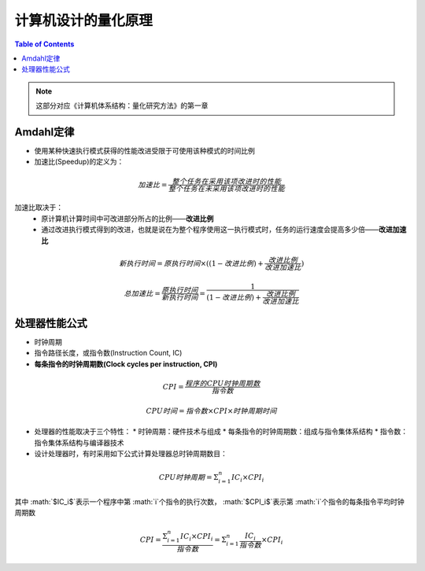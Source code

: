 计算机设计的量化原理
====================

.. contents:: Table of Contents

.. note::

	这部分对应《计算机体系结构：量化研究方法》的第一章

Amdahl定律
--------

* 使用某种快速执行模式获得的性能改进受限于可使用该种模式的时间比例
* 加速比(Speedup)的定义为：

.. math::

  加速比=\frac{整个任务在采用该项改进时的性能}{整个任务在未采用该项改进时的性能}

加速比取决于：
  * 原计算机计算时间中可改进部分所占的比例——**改进比例**
  * 通过改进执行模式得到的改进，也就是说在为整个程序使用这一执行模式时，任务的运行速度会提高多少倍——**改进加速比**

.. math::

  新执行时间=原执行时间\times ((1-改进比例)+\frac{改进比例}{改进加速比})

  总加速比=\frac{原执行时间}{新执行时间}=\frac{1}{(1-改进比例)+\frac{改进比例}{改进加速比}}

处理器性能公式
--------

* 时钟周期
* 指令路径长度，或指令数(Instruction Count, IC)
* **每条指令的时钟周期数(Clock cycles per instruction, CPI)**

.. math::

  CPI=\frac{程序的CPU时钟周期数}{指令数}
  
  CPU时间=指令数\times CPI\times 时钟周期时间

* 处理器的性能取决于三个特性：
  * 时钟周期：硬件技术与组成
  * 每条指令的时钟周期数：组成与指令集体系结构
  * 指令数：指令集体系结构与编译器技术
* 设计处理器时，有时采用如下公式计算处理器总时钟周期数目：

.. math::

  CPU时钟周期=\Sigma^{n}_{i=1}IC_i\times CPI_i

其中 :math:`$IC_i$`表示一个程序中第 :math:`i`个指令的执行次数， :math:`$CPI_i$`表示第 :math:`i`个指令的每条指令平均时钟周期数

.. math::

  CPI=\frac{\Sigma^{n}_{i=1}IC_i\times CPI_i}{指令数}=\Sigma^{n}_{i=1}\frac{IC_i}{指令数}\times CPI_i